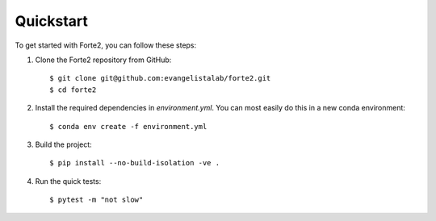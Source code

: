 Quickstart
==========

To get started with Forte2, you can follow these steps:

1. Clone the Forte2 repository from GitHub::

   $ git clone git@github.com:evangelistalab/forte2.git
   $ cd forte2

2. Install the required dependencies in `environment.yml`.
   You can most easily do this in a new conda environment::

    $ conda env create -f environment.yml

3. Build the project::

    $ pip install --no-build-isolation -ve .
    
4. Run the quick tests::

    $ pytest -m "not slow"

